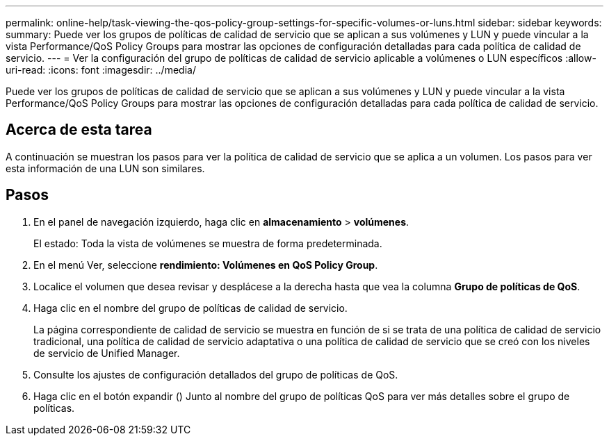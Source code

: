 ---
permalink: online-help/task-viewing-the-qos-policy-group-settings-for-specific-volumes-or-luns.html 
sidebar: sidebar 
keywords:  
summary: Puede ver los grupos de políticas de calidad de servicio que se aplican a sus volúmenes y LUN y puede vincular a la vista Performance/QoS Policy Groups para mostrar las opciones de configuración detalladas para cada política de calidad de servicio. 
---
= Ver la configuración del grupo de políticas de calidad de servicio aplicable a volúmenes o LUN específicos
:allow-uri-read: 
:icons: font
:imagesdir: ../media/


[role="lead"]
Puede ver los grupos de políticas de calidad de servicio que se aplican a sus volúmenes y LUN y puede vincular a la vista Performance/QoS Policy Groups para mostrar las opciones de configuración detalladas para cada política de calidad de servicio.



== Acerca de esta tarea

A continuación se muestran los pasos para ver la política de calidad de servicio que se aplica a un volumen. Los pasos para ver esta información de una LUN son similares.



== Pasos

. En el panel de navegación izquierdo, haga clic en *almacenamiento* > *volúmenes*.
+
El estado: Toda la vista de volúmenes se muestra de forma predeterminada.

. En el menú Ver, seleccione *rendimiento: Volúmenes en QoS Policy Group*.
. Localice el volumen que desea revisar y desplácese a la derecha hasta que vea la columna *Grupo de políticas de QoS*.
. Haga clic en el nombre del grupo de políticas de calidad de servicio.
+
La página correspondiente de calidad de servicio se muestra en función de si se trata de una política de calidad de servicio tradicional, una política de calidad de servicio adaptativa o una política de calidad de servicio que se creó con los niveles de servicio de Unified Manager.

. Consulte los ajustes de configuración detallados del grupo de políticas de QoS.
. Haga clic en el botón expandir (image:../media/chevron-down.gif[""]) Junto al nombre del grupo de políticas QoS para ver más detalles sobre el grupo de políticas.

